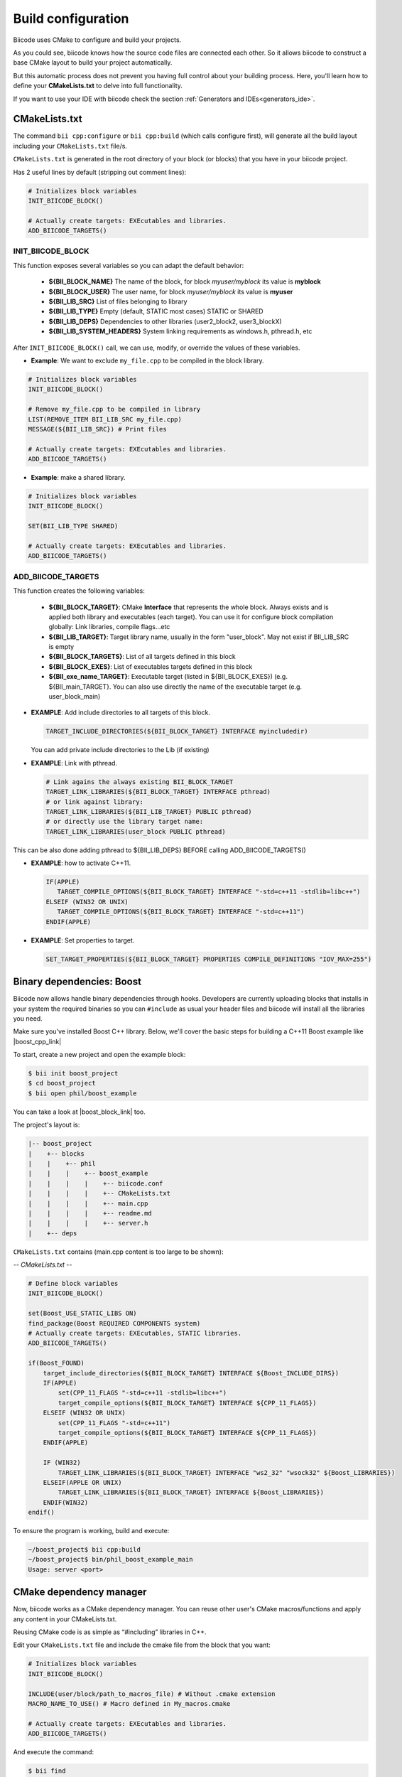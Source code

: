 .. _cpp_building:

Build configuration
===================

Biicode uses CMake to configure and build your projects.

As you could see, biicode knows how the source code files are connected each other.
So it allows biicode to construct a base CMake layout to build your project automatically.

But this automatic process does not prevent you having full control about your building process.
Here, you'll learn how to define your **CMakeLists.txt** to delve into full functionality.


.. container:: infonote
     
     If you want to use your IDE with biicode check the section :ref:`Generators and IDEs<generators_ide>`.


.. _cmake_introduction:
.. _cmakelists_txt:

CMakeLists.txt
----------------------

The command ``bii cpp:configure`` or ``bii cpp:build`` (which calls configure first), will generate all the build layout including your ``CMakeLists.txt`` file/s. 

``CMakeLists.txt`` is generated in the root directory of your block (or blocks) that you have in your biicode project.

Has 2 useful lines by default (stripping out comment lines):

.. code-block:: cmake

    # Initializes block variables
    INIT_BIICODE_BLOCK()

    # Actually create targets: EXEcutables and libraries.
    ADD_BIICODE_TARGETS()

INIT_BIICODE_BLOCK
__________________

This function exposes several variables so you can adapt the default behavior:

  + **${BII_BLOCK_NAME}** The name of the block, for block *myuser/myblock* its value is **myblock**
  + **${BII_BLOCK_USER}** The user name, for block *myuser/myblock* its value is **myuser**
  + **${BII_LIB_SRC}**  List of files belonging to library 
  + **${BII_LIB_TYPE}** Empty (default, STATIC most cases) STATIC or SHARED
  + **${BII_LIB_DEPS}** Dependencies to other libraries (user2_block2, user3_blockX)
  + **${BII_LIB_SYSTEM_HEADERS}** System linking requirements as windows.h, pthread.h, etc

After ``INIT_BIICODE_BLOCK()`` call, we can use, modify, or override the values of these variables. 

- **Example**: We want to exclude ``my_file.cpp`` to be compiled in the block library.

.. code-block:: cmake

    # Initializes block variables
    INIT_BIICODE_BLOCK()

    # Remove my_file.cpp to be compiled in library
    LIST(REMOVE_ITEM BII_LIB_SRC my_file.cpp) 
    MESSAGE(${BII_LIB_SRC}) # Print files

    # Actually create targets: EXEcutables and libraries.
    ADD_BIICODE_TARGETS()

- **Example**: make a shared library.

.. code-block:: cmake

    # Initializes block variables
    INIT_BIICODE_BLOCK()

    SET(BII_LIB_TYPE SHARED)

    # Actually create targets: EXEcutables and libraries.
    ADD_BIICODE_TARGETS()


ADD_BIICODE_TARGETS
__________________

This function creates the following variables:

    + **${BII_BLOCK_TARGET}**: CMake **Interface** that represents the whole block. Always exists and is applied both library and executables (each target). You can use it for configure block compilation globally: Link libraries, compile flags...etc 
    + **${BII_LIB_TARGET}**: Target library name, usually in the form "user_block". May not exist if BII_LIB_SRC is empty
    + **${BII_BLOCK_TARGETS}**: List of all targets defined in this block
    + **${BII_BLOCK_EXES}**: List of executables targets defined in this block
    + **${BII_exe_name_TARGET}**: Executable target (listed in ${BII_BLOCK_EXES}) (e.g. ${BII_main_TARGET}. You can also use directly the name of the executable target (e.g. user_block_main)

- **EXAMPLE**: Add include directories to all targets of this block.

  .. code-block:: cmake
   
      TARGET_INCLUDE_DIRECTORIES(${BII_BLOCK_TARGET} INTERFACE myincludedir)

  You can add private include directories to the Lib (if existing)

- **EXAMPLE**: Link with pthread.

  .. code-block:: cmake
     
     # Link agains the always existing BII_BLOCK_TARGET
     TARGET_LINK_LIBRARIES(${BII_BLOCK_TARGET} INTERFACE pthread)
     # or link against library:
     TARGET_LINK_LIBRARIES(${BII_LIB_TARGET} PUBLIC pthread)
     # or directly use the library target name:
     TARGET_LINK_LIBRARIES(user_block PUBLIC pthread)

.. container:: infonote

   This can be also done adding pthread to ${BII_LIB_DEPS} BEFORE calling ADD_BIICODE_TARGETS()


- **EXAMPLE**: how to activate C++11.

  .. code-block:: cmake
     
     IF(APPLE)
        TARGET_COMPILE_OPTIONS(${BII_BLOCK_TARGET} INTERFACE "-std=c++11 -stdlib=libc++")
     ELSEIF (WIN32 OR UNIX)
        TARGET_COMPILE_OPTIONS(${BII_BLOCK_TARGET} INTERFACE "-std=c++11")
     ENDIF(APPLE)

- **EXAMPLE**: Set properties to target.

  .. code-block:: cmake
   
     SET_TARGET_PROPERTIES(${BII_BLOCK_TARGET} PROPERTIES COMPILE_DEFINITIONS "IOV_MAX=255")


Binary dependencies: Boost
-----------------


.. container:: infonote
     
    Biicode now allows handle binary dependencies through hooks. Developers are currently uploading blocks that installs in your system the required binaries so you can ``#include`` as usual your header files and biicode will install all the libraries you need.



Make sure you've installed Boost C++ library.
Below, we'll cover the basic steps for building a C++11 Boost example like |boost_cpp_link|

.. |boost_cpp_link| raw:: html

   <a href="http://www.boost.org/doc/libs/1_55_0/doc/html/boost_asio/example/cpp11/allocation/server.cpp" target="_blank">server.cpp</a>


To start, create a new project and open the example block:

.. code-block:: bash

   $ bii init boost_project
   $ cd boost_project
   $ bii open phil/boost_example


You can take a look at |boost_block_link| too.


.. |boost_block_link| raw:: html

   <a href="http://www.biicode.com/phil/phil/boost_example/master" target="_blank">its code online</a>


The project's layout is:

.. code-block:: text

   |-- boost_project
   |    +-- blocks
   |    |    +-- phil
   |    |    |    +-- boost_example
   |    |    |    |    +-- biicode.conf
   |    |    |    |    +-- CMakeLists.txt
   |    |    |    |    +-- main.cpp
   |    |    |    |    +-- readme.md
   |    |    |    |    +-- server.h
   |    +-- deps

``CMakeLists.txt`` contains (main.cpp content is too large to be shown):

*-- CMakeLists.txt --*


.. code-block:: cmake

  # Define block variables
  INIT_BIICODE_BLOCK() 

  set(Boost_USE_STATIC_LIBS ON)
  find_package(Boost REQUIRED COMPONENTS system)
  # Actually create targets: EXEcutables, STATIC libraries.
  ADD_BIICODE_TARGETS()

  if(Boost_FOUND)
      target_include_directories(${BII_BLOCK_TARGET} INTERFACE ${Boost_INCLUDE_DIRS})
      IF(APPLE)
          set(CPP_11_FLAGS "-std=c++11 -stdlib=libc++")
          target_compile_options(${BII_BLOCK_TARGET} INTERFACE ${CPP_11_FLAGS})
      ELSEIF (WIN32 OR UNIX)
          set(CPP_11_FLAGS "-std=c++11")
          target_compile_options(${BII_BLOCK_TARGET} INTERFACE ${CPP_11_FLAGS})
      ENDIF(APPLE)

      IF (WIN32)
          TARGET_LINK_LIBRARIES(${BII_BLOCK_TARGET} INTERFACE "ws2_32" "wsock32" ${Boost_LIBRARIES})
      ELSEIF(APPLE OR UNIX)
          TARGET_LINK_LIBRARIES(${BII_BLOCK_TARGET} INTERFACE ${Boost_LIBRARIES})
      ENDIF(WIN32)
  endif()


To ensure the program is working, build and execute:

.. code-block:: bash

   ~/boost_project$ bii cpp:build
   ~/boost_project$ bin/phil_boost_example_main
   Usage: server <port>


CMake dependency manager
------------------------

Now, biicode works as a CMake dependency manager.
You can reuse other user's CMake macros/functions and apply any content in your CMakeLists.txt.

Reusing CMake code is as simple as “#including” libraries in C++. 

Edit your ``CMakeLists.txt`` file and include the cmake file from the block that you want:


.. code-block:: cmake

   # Initializes block variables
   INIT_BIICODE_BLOCK()

   INCLUDE(user/block/path_to_macros_file) # Without .cmake extension
   MACRO_NAME_TO_USE() # Macro defined in My_macros.cmake

   # Actually create targets: EXEcutables and libraries.
   ADD_BIICODE_TARGETS()
  

And execute the command:

.. code-block:: bash

  $ bii find


All the CMake dependencies will download into your  project/deps/user/block folder


EXAMPLE: How to activate C++11 with already programmed macro?
__________________


Featured user **“biicode”** has a block named |biicode_cmake_block| where you can try useful macros from the  **tools.cmake** file, like to activate C++11 flags for any OS, link a OSX framework to a target, etc. 

Just edit your ``CMakeLists.txt`` file, include ``INCLUDE(biicode/cmake/tools)`` and use the Macros.

CMakeLists.txt

.. code-block:: bash

    INIT_BIICODE_BLOCK()

    # Including tools.cmake from biicode/cmake user block
    # see https://www.biicode.com/biicode/cmake
    INCLUDE(biicode/cmake/tools)

    ADD_BIICODE_TARGETS()

    # Calling specific macro to activate c++11 flags
    ACTIVATE_CPP11()


Remember to make ``bii find`` to download the dependency.

.. code-block:: bash

    $ bii find
 


.. _custom_toolchains:

Using a custom toolchain
------------------------

When you bii cpp:build your projects, biicode automatically generates a default toolchain to build projets.
To use a custom toolchain you need to place it in your block folder (and add it as a dependency in :ref:`dependencies.bii<dependencies_bii>`)
and then specify you want to use that toolchain in your :ref:`settings.bii<settings_bii>`.

For example:

.. code-block:: none

  cpp: {cross_build: ARM, generator: Unix Makefiles,
        toolchain: {"path":fenix/armadillo/rpi_toolchain.cmake}}
  os: {arch: 64bit, family: Linux, subfamily: Ubuntu, version: '13.10'}
  rpi: {directory: armadillo, ip: 192.168.1.101, user: pi}


As you can see you define the path to the toolchain, that path includes a block which can be in blocks or deps folders.

You can also make your toolchain customizable by defining replacements tokens, for example:

.. code-block:: none

  INCLUDE(CMakeForceCompiler)
  SET(CMAKE_SYSTEM_NAME Linux)
  SET(CMAKE_SYSTEM_VERSION 1)
  SET(CMAKE_C_COMPILER COMPILER_PATH/bin/COMPILER_NAME-gcc)
  SET(CMAKE_CXX_COMPILER COMPILER_PATH/bin/COMPILER_NAME-g++)


and then in your :ref:`settings.bii<settings_bii>`:

.. code-block:: none

  cpp: {cross_build: ARM, generator: Unix Makefiles,
        toolchain: {"path": fenix/armadillo/rpi_toolchain.cmake,
                    "replacements": {COMPILER_PATH: /home/julia/raspberry_cross_compilers/arm-bcm2708/gcc-linaro-arm-linux-gnueabihf-raspbian,
                                   COMPILER_NAME: gcc-linaro-arm-linux}
                   }}
  os: {arch: 64bit, family: Linux, subfamily: Ubuntu, version: '13.10'}
  rpi: {directory: armadillo, ip: 192.168.1.101, user: pi}


So people reusing your block can redefine the tokens as they need.


.. container:: infonote

    `Customizing CMake toolchain <http://blog.biicode.com/custom-cmake-toolchain/>`_  explanation in our blog.



Override dependency build configuration
----------------------------------------


Sometimes you need to override some configuration of how your dependency libraries are built. 

Create a file named ``bii_deps_config.cmake`` and write inside the cmake code you need.
You can act upon dependency target following this naming rule:

  ``[USER]_[BLOCK]_interface``


For example, if we have ``mrpotato/parts`` block, we can refer it using this interface name:  

  ``mrpotato_parts_interface``



- **EXAMPLE**: Activate C++ 11 in the dependency mrpotato/parts block.

.. code-block:: cmake

  target_compile_options(mrpotato_parts_interface PUBLIC -std=c++11)


- **EXAMPLE**: Change a compilation option:

.. code-block:: cmake

  SET(MY_OPTION OFF CACHE BOOL "MyCoolOption" FORCE)



Project Integration
-------------------

Independent build
_________________


It is usual that we want to maintain a totally independent build, so our code can be also compiled without biicode.
This is fairly simple, we have defined a variable that can be used to check it:

.. code-block:: cmake

   if(BIICODE)
      INIT_BIICODE_BLOCK()    
      ADD_BIICODE_TARGETS()  
   ELSE()
      # Your regular project configuration here
   ENDIF() 



Independent project
_________________

Biicode builds a stand alone project that can be perfectly compiled without biicode client.
This is the complete layout of a biicode project: ::


  +-- myproject
    |    +-- blocks
    |    |    +-- myuser (remember: your actual username here)
    |    |    |    +-- math
    |    |    |    |    +-- CMakeLists.txt
    |    |    |    |    +-- main.cpp
    |    |    |    |    +-- operations.cpp
    |    |    |    |    +-- operations.h
    |    +-- cmake
    |    |    +-- biicode.cmake
    |    |    +-- CMakeLists.txt
    |    |    +-- bii_myuser_math_vars.cmake


You can zip ``myproject`` folder and compile in other computer without biicode, just execute:

.. code-block:: bash

  $ cd myproject/cmake
  $ cmake ../build
  $ cmake --build ../build


.. container:: infonote

    `Open Sound Control Library <http://blog.biicode.com/upload-to-biicode-oscpack/>`_  adaptation is an example to understand how is CMake useful.





**Got any doubts?** |biicode_forum_link| or |biicode_write_us|.


.. |biicode_forum_link| raw:: html

   <a href="http://forum.biicode.com" target="_blank">Ask in our forum </a>


.. |biicode_write_us| raw:: html

   <a href="mailto:info@biicode.com" target="_blank">write us</a>


.. |biicode_cmake_block| raw:: html

   <a href="https://www.biicode.com/biicode/cmake" target="_blank">cmake</a>

